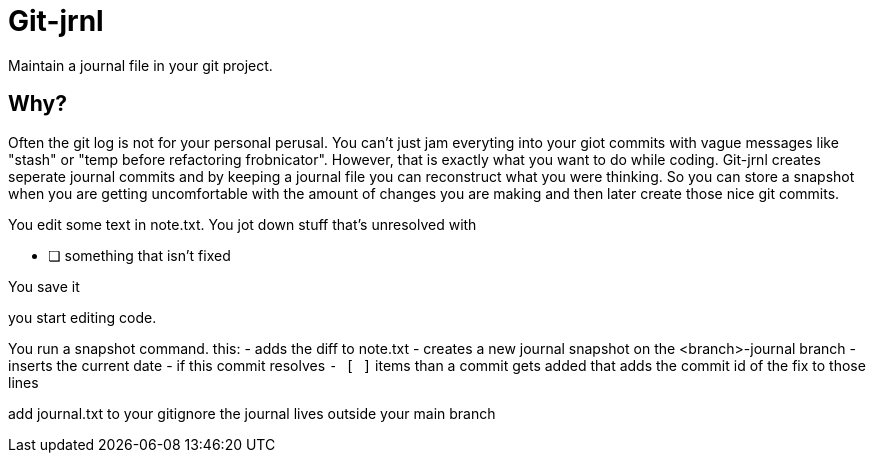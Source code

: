 # Git-jrnl

Maintain a journal file in your git project.

## Why?

Often the git log is not for your personal perusal. You can't just jam everyting into your giot commits with vague messages like "stash" or "temp before refactoring frobnicator". However, that is exactly what you want to do while coding. Git-jrnl creates seperate journal commits and by keeping a journal file you can reconstruct what you were thinking. So you can store a snapshot when you are getting uncomfortable with the amount of changes you are making and then later create those nice git commits.


You edit some text in note.txt. You jot down stuff that's unresolved with

    - [ ] something that isn't fixed

You save it

you start editing code.

You run a snapshot command. this:
 - adds the diff to note.txt
 - creates a new journal snapshot on the <branch>-journal branch
 - inserts the current date
 - if this commit resolves `- [ ]` items than a commit gets added that adds the commit id of the fix to those lines

add journal.txt to your gitignore the journal lives outside your main branch